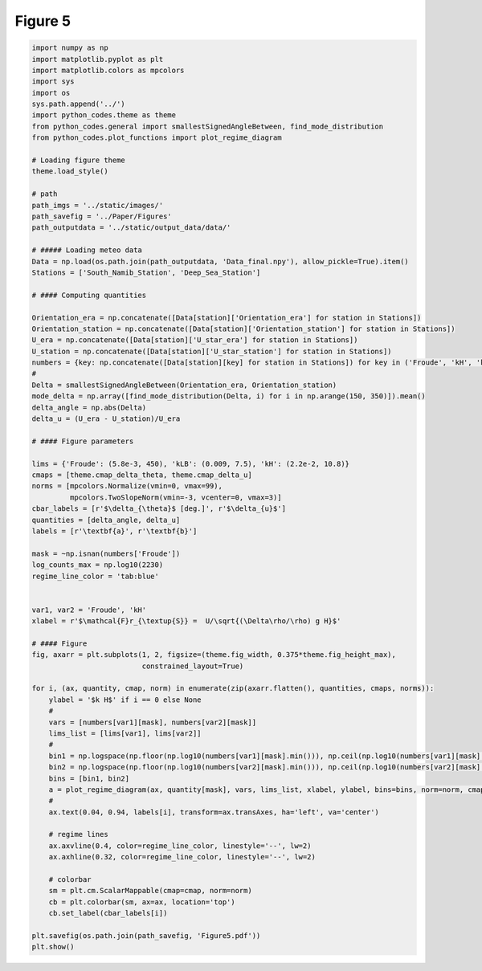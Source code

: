 
.. DO NOT EDIT.
.. THIS FILE WAS AUTOMATICALLY GENERATED BY SPHINX-GALLERY.
.. TO MAKE CHANGES, EDIT THE SOURCE PYTHON FILE:
.. "Paper_figure/Figure05.py"
.. LINE NUMBERS ARE GIVEN BELOW.

.. only:: html

    .. note::
        :class: sphx-glr-download-link-note

        Click :ref:`here <sphx_glr_download_Paper_figure_Figure05.py>`
        to download the full example code

.. rst-class:: sphx-glr-example-title

.. _sphx_glr_Paper_figure_Figure05.py:


============
Figure 5
============

.. GENERATED FROM PYTHON SOURCE LINES 7-89



.. image-sg:: /Paper_figure/images/sphx_glr_Figure05_001.png
   :alt: Figure05
   :srcset: /Paper_figure/images/sphx_glr_Figure05_001.png
   :class: sphx-glr-single-img





.. code-block:: default


    import numpy as np
    import matplotlib.pyplot as plt
    import matplotlib.colors as mpcolors
    import sys
    import os
    sys.path.append('../')
    import python_codes.theme as theme
    from python_codes.general import smallestSignedAngleBetween, find_mode_distribution
    from python_codes.plot_functions import plot_regime_diagram

    # Loading figure theme
    theme.load_style()

    # path
    path_imgs = '../static/images/'
    path_savefig = '../Paper/Figures'
    path_outputdata = '../static/output_data/data/'

    # ##### Loading meteo data
    Data = np.load(os.path.join(path_outputdata, 'Data_final.npy'), allow_pickle=True).item()
    Stations = ['South_Namib_Station', 'Deep_Sea_Station']

    # #### Computing quantities

    Orientation_era = np.concatenate([Data[station]['Orientation_era'] for station in Stations])
    Orientation_station = np.concatenate([Data[station]['Orientation_station'] for station in Stations])
    U_era = np.concatenate([Data[station]['U_star_era'] for station in Stations])
    U_station = np.concatenate([Data[station]['U_star_station'] for station in Stations])
    numbers = {key: np.concatenate([Data[station][key] for station in Stations]) for key in ('Froude', 'kH', 'kLB')}
    #
    Delta = smallestSignedAngleBetween(Orientation_era, Orientation_station)
    mode_delta = np.array([find_mode_distribution(Delta, i) for i in np.arange(150, 350)]).mean()
    delta_angle = np.abs(Delta)
    delta_u = (U_era - U_station)/U_era

    # #### Figure parameters

    lims = {'Froude': (5.8e-3, 450), 'kLB': (0.009, 7.5), 'kH': (2.2e-2, 10.8)}
    cmaps = [theme.cmap_delta_theta, theme.cmap_delta_u]
    norms = [mpcolors.Normalize(vmin=0, vmax=99),
             mpcolors.TwoSlopeNorm(vmin=-3, vcenter=0, vmax=3)]
    cbar_labels = [r'$\delta_{\theta}$ [deg.]', r'$\delta_{u}$']
    quantities = [delta_angle, delta_u]
    labels = [r'\textbf{a}', r'\textbf{b}']

    mask = ~np.isnan(numbers['Froude'])
    log_counts_max = np.log10(2230)
    regime_line_color = 'tab:blue'


    var1, var2 = 'Froude', 'kH'
    xlabel = r'$\mathcal{F}r_{\textup{S}} =  U/\sqrt{(\Delta\rho/\rho) g H}$'

    # #### Figure
    fig, axarr = plt.subplots(1, 2, figsize=(theme.fig_width, 0.375*theme.fig_height_max),
                              constrained_layout=True)

    for i, (ax, quantity, cmap, norm) in enumerate(zip(axarr.flatten(), quantities, cmaps, norms)):
        ylabel = '$k H$' if i == 0 else None
        #
        vars = [numbers[var1][mask], numbers[var2][mask]]
        lims_list = [lims[var1], lims[var2]]
        #
        bin1 = np.logspace(np.floor(np.log10(numbers[var1][mask].min())), np.ceil(np.log10(numbers[var1][mask].max())), 50)
        bin2 = np.logspace(np.floor(np.log10(numbers[var2][mask].min())), np.ceil(np.log10(numbers[var2][mask].max())), 50)
        bins = [bin1, bin2]
        a = plot_regime_diagram(ax, quantity[mask], vars, lims_list, xlabel, ylabel, bins=bins, norm=norm, cmap=cmap, type='binned')
        #
        ax.text(0.04, 0.94, labels[i], transform=ax.transAxes, ha='left', va='center')

        # regime lines
        ax.axvline(0.4, color=regime_line_color, linestyle='--', lw=2)
        ax.axhline(0.32, color=regime_line_color, linestyle='--', lw=2)

        # colorbar
        sm = plt.cm.ScalarMappable(cmap=cmap, norm=norm)
        cb = plt.colorbar(sm, ax=ax, location='top')
        cb.set_label(cbar_labels[i])

    plt.savefig(os.path.join(path_savefig, 'Figure5.pdf'))
    plt.show()


.. rst-class:: sphx-glr-timing

   **Total running time of the script:** ( 0 minutes  1.758 seconds)


.. _sphx_glr_download_Paper_figure_Figure05.py:


.. only :: html

 .. container:: sphx-glr-footer
    :class: sphx-glr-footer-example



  .. container:: sphx-glr-download sphx-glr-download-python

     :download:`Download Python source code: Figure05.py <Figure05.py>`



  .. container:: sphx-glr-download sphx-glr-download-jupyter

     :download:`Download Jupyter notebook: Figure05.ipynb <Figure05.ipynb>`


.. only:: html

 .. rst-class:: sphx-glr-signature

    `Gallery generated by Sphinx-Gallery <https://sphinx-gallery.github.io>`_
